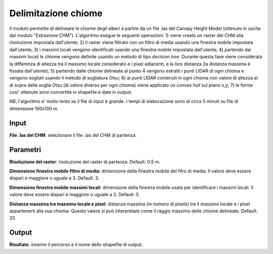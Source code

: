 Delimitazione chiome
================================

Il modulo permette di delineare le chiome degli alberi a partire da un file .las del Canopy Height Model (ottenuto in uscita dal modulo "Estrazione CHM"). L'algoritmo esegue le seguenti operazioni: 1) viene creato un raster del CHM alla risoluzione impostata dall'utente; 2) il raster viene filtrato con un filtro di media usando una finestra mobile impostata dall'utente; 3) i massimi locali vengono identificati usando una finestra mobile impostata dall'utente; 4) partendo dai massimi locali le chiome vengono definite usando un metodo di tipo *decision tree*. Durante questa fase viene considerata la differenza di altezza tra il massimo locale considerato e i pixel adiacenti, e la loro distanza (la distanza massima è fissata dall'utente); 5) partendo dalle chiome delineate al punto 4 vengono estratti i punti LIDAR di ogni chioma e vengono sogliati usando il metodo di sogliatura Otsu; 6) ai punti LIDAR contenuti in ogni chioma con valore di altezza al di sopra della soglia Otsu (di valore diverso per ogni chioma) viene applicato un *convex hull* sul piano x,y; 7) le forme cosi' ottenute sono convertite in shapefile e date in output.

NB: l'algoritmo e' molto lento se il file di input è grande. I tempi di elaborazione sono di circa 5 minuti su file di dimensione 100x100 m.

.. only:: latex

  .. image:: ../_static/tool_images/delimitazione_chiome.png


Input
------------

**File .las del CHM**: selezionare il file .las del CHM di partenza.

Parametri
------------

**Risoluzione del raster**: risoluzione del raster di partenza. Default: 0.5 m.

**Dimensione finestra mobile filtro di media**: dimensione della finestra mobile del fitro di media. Il valore deve essere dispari e maggiore o uguale a 3. Default: 3.

**Dimensione finestra mobile massimi locali**: dimensione della finestra mobile usata per identificare i massimi locali. Il valore deve essere dispari e maggiore o uguale a 3. Default: 5.

**Distanza massima tra massimo locale e pixel**: distanza massima (in numero di pixels) tra il massimo locale e i pixel appartenerti alla sua chioma. Questo valore si può interpretare come il raggio massimo delle chiome delineate. Default: 20.


Output
------------

**Risultato**: inserire il percorso e il nome dello shapefile di output.

.. only:: latex

  .. raw:: latex

    \newpage % hard pagebreak at exactly this position

